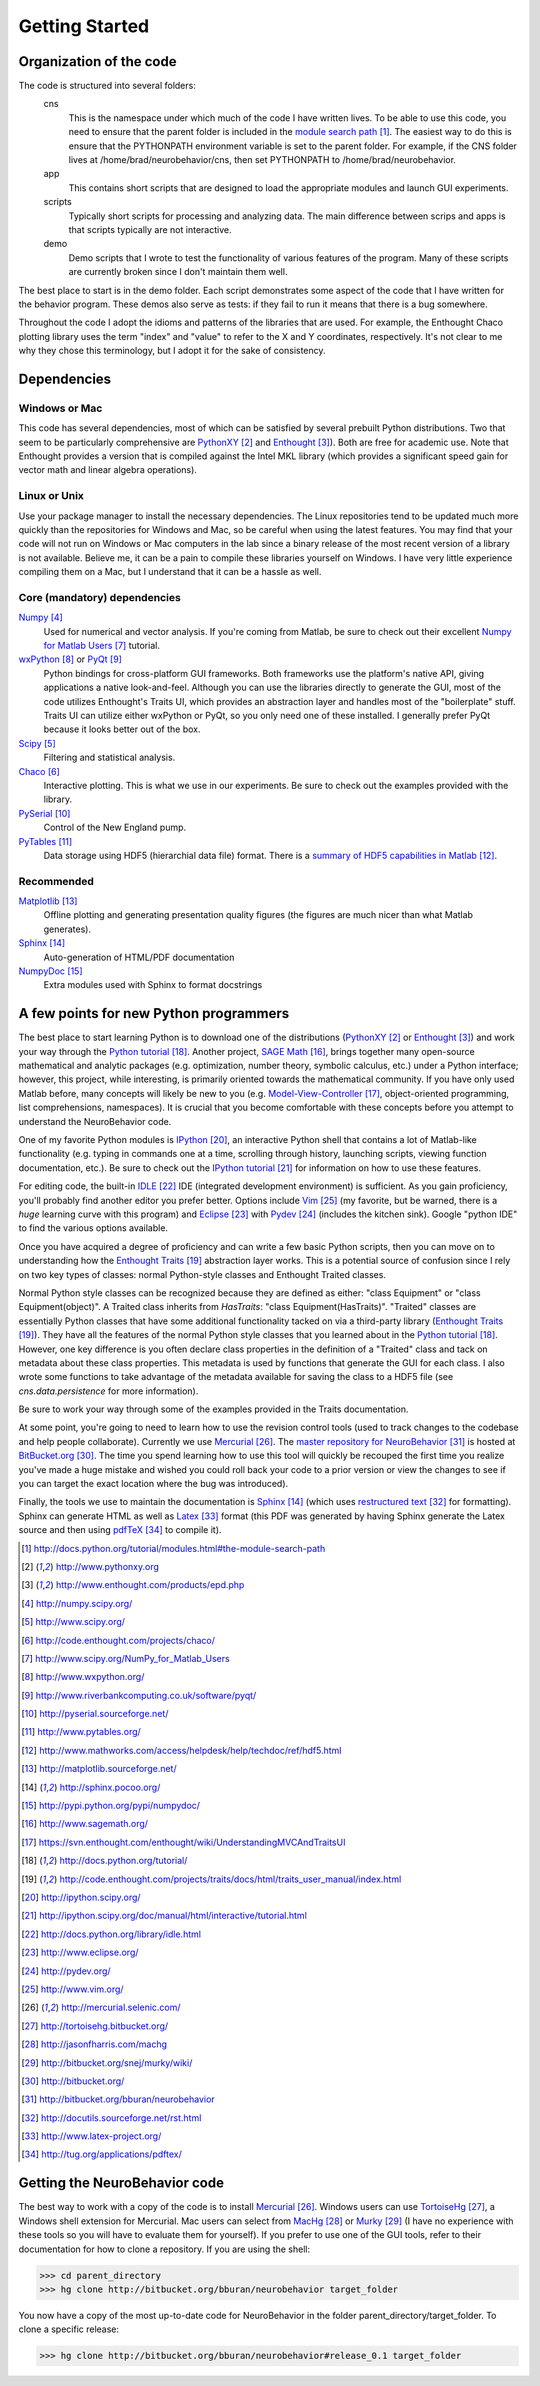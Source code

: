 ===============
Getting Started
===============

Organization of the code
========================
The code is structured into several folders:
    cns
        This is the namespace under which much of the code I have written lives.
        To be able to use this code, you need to ensure that the parent folder
        is included in the `module search path`_.  The easiest way to do this is
        ensure that the PYTHONPATH environment variable is set to the parent
        folder.  For example, if the CNS folder lives at
        /home/brad/neurobehavior/cns, then set PYTHONPATH to
        /home/brad/neurobehavior.
    app
        This contains short scripts that are designed to load the appropriate
        modules and launch GUI experiments.
    scripts
        Typically short scripts for processing and analyzing data.  The main
        difference between scrips and apps is that scripts typically are not
        interactive.
    demo
        Demo scripts that I wrote to test the functionality of various features
        of the program.  Many of these scripts are currently broken since I
        don't maintain them well.

.. _`module search path`: http://docs.python.org/tutorial/modules.html#the-module-search-path

The best place to start is in the demo folder.  Each script demonstrates some
aspect of the code that I have written for the behavior program.  These demos
also serve as tests: if they fail to run it means that there is a bug somewhere.

Throughout the code I adopt the idioms and patterns of the libraries that are
used.  For example, the Enthought Chaco plotting library uses the term "index"
and "value" to refer to the X and Y coordinates, respectively.  It's not clear
to me why they chose this terminology, but I adopt it for the sake of
consistency.

Dependencies
============

Windows or Mac
--------------
This code has several dependencies, most of which can be satisfied by several
prebuilt Python distributions.  Two that seem to be particularly comprehensive
are PythonXY_  and Enthought_).  Both are free for academic use.  Note that
Enthought provides a version that is compiled against the Intel MKL library
(which provides a significant speed gain for vector math and linear algebra
operations).

.. _PythonXY: http://www.pythonxy.org
.. _Enthought: http://www.enthought.com/products/epd.php

Linux or Unix
-------------
Use your package manager to install the necessary dependencies.  The Linux
repositories tend to be updated much more quickly than the repositories for
Windows and Mac, so be careful when using the latest features.  You may find
that your code will not run on Windows or Mac computers in the lab since a
binary release of the most recent version of a library is not available.
Believe me, it can be a pain to compile these libraries yourself on Windows.  I
have very little experience compiling them on a Mac, but I understand that it
can be a hassle as well.

Core (mandatory) dependencies
-----------------------------
Numpy_
    Used for numerical and vector analysis.  If you're coming from Matlab, be
    sure to check out their excellent `Numpy for Matlab Users`_ tutorial.
wxPython_ or PyQt_
    Python bindings for cross-platform GUI frameworks.  Both frameworks use
    the platform's native API, giving applications a native look-and-feel.
    Although you can use the libraries directly to generate the GUI, most of the
    code utilizes Enthought's Traits UI, which provides an abstraction layer and
    handles most of the "boilerplate" stuff.  Traits UI can utilize either
    wxPython or PyQt, so you only need one of these installed.  I generally
    prefer PyQt because it looks better out of the box.
Scipy_
    Filtering and statistical analysis.
Chaco_
    Interactive plotting.  This is what we use in our experiments.  Be sure to
    check out the examples provided with the library.
PySerial_
    Control of the New England pump.
PyTables_
    Data storage using HDF5 (hierarchial data file) format.  There is a `summary
    of HDF5 capabilities in Matlab`_.

.. _Numpy: http://numpy.scipy.org/
.. _Scipy: http://www.scipy.org/
.. _Chaco: http://code.enthought.com/projects/chaco/
.. _`Numpy for Matlab Users`: http://www.scipy.org/NumPy_for_Matlab_Users
.. _wxPython: http://www.wxpython.org/
.. _PyQt: http://www.riverbankcomputing.co.uk/software/pyqt/
.. _PySerial: http://pyserial.sourceforge.net/
.. _PyTables: http://www.pytables.org/
.. _`summary of HDF5 capabilities in Matlab`: http://www.mathworks.com/access/helpdesk/help/techdoc/ref/hdf5.html

Recommended
-----------
Matplotlib_
    Offline plotting and generating presentation quality figures (the figures
    are much nicer than what Matlab generates).
Sphinx_
    Auto-generation of HTML/PDF documentation
NumpyDoc_
    Extra modules used with Sphinx to format docstrings

.. _Matplotlib: http://matplotlib.sourceforge.net/
.. _Sphinx: http://sphinx.pocoo.org/ 
.. _NumpyDoc: http://pypi.python.org/pypi/numpydoc/

A few points for new Python programmers
=======================================
The best place to start learning Python is to download one of the distributions
(PythonXY_ or Enthought_) and work your way through the `Python tutorial`_.
Another project, `SAGE Math`_, brings together many open-source mathematical and
analytic packages (e.g. optimization, number theory, symbolic calculus, etc.)
under a Python interface; however, this project, while interesting, is primarily
oriented towards the mathematical community.  If you have only used Matlab
before, many concepts will likely be new to you (e.g.  Model-View-Controller_,
object-oriented programming, list comprehensions, namespaces).  It is crucial
that you become comfortable with these concepts before you attempt to understand
the NeuroBehavior code.

One of my favorite Python modules is IPython_, an interactive Python shell that
contains a lot of Matlab-like functionality (e.g. typing in commands one at a
time, scrolling through history, launching scripts, viewing function
documentation, etc.).  Be sure to check out the `IPython tutorial`_ for
information on how to use these features.

For editing code, the built-in IDLE_ IDE (integrated development environment) is
sufficient.  As you gain proficiency, you'll probably find another editor you
prefer better.  Options include Vim_ (my favorite, but be warned, there is a
*huge* learning curve with this program) and Eclipse_ with Pydev_ (includes the
kitchen sink).  Google "python IDE" to find the various options available.

Once you have acquired a degree of proficiency and can write a few basic Python
scripts, then you can move on to understanding how the `Enthought Traits`_
abstraction layer works.  This is a potential source of confusion since I rely
on two key types of classes: normal Python-style classes and Enthought Traited
classes.

.. _`SAGE Math`: http://www.sagemath.org/
.. _Model-View-Controller: https://svn.enthought.com/enthought/wiki/UnderstandingMVCAndTraitsUI
.. _`Python tutorial`: http://docs.python.org/tutorial/
.. _`Enthought Traits`: http://code.enthought.com/projects/traits/docs/html/traits_user_manual/index.html
.. _IPython: http://ipython.scipy.org/
.. _`IPython tutorial`: http://ipython.scipy.org/doc/manual/html/interactive/tutorial.html
.. _IDLE: http://docs.python.org/library/idle.html
.. _Eclipse: http://www.eclipse.org/
.. _Pydev: http://pydev.org/
.. _VIM: http://www.vim.org/

Normal Python style classes can be recognized because they are defined as
either: "class Equipment" or "class Equipment(object)".  A Traited class
inherits from `HasTraits`: "class Equipment(HasTraits)".  "Traited" classes are
essentially Python classes that have some additional functionality tacked on via
a third-party library (`Enthought Traits`_).  They have all the features of the
normal Python style classes that you learned about in the `Python tutorial`_.
However, one key difference is you often declare class properties in the
definition of a "Traited" class and tack on metadata about these class
properties.  This metadata is used by functions that generate the GUI for each
class.  I also wrote some functions to take advantage of the metadata available
for saving the class to a HDF5 file (see `cns.data.persistence` for more
information).

Be sure to work your way through some of the examples provided in the Traits
documentation.

At some point, you're going to need to learn how to use the revision control
tools (used to track changes to the codebase and help people collaborate).
Currently we use Mercurial_.  The `master repository for NeuroBehavior`_ is
hosted at BitBucket.org_.  The time you spend learning how to use this tool will
quickly be recouped the first time you realize you've made a huge mistake and
wished you could roll back your code to a prior version or view the changes to
see if you can target the exact location where the bug was introduced).

Finally, the tools we use to maintain the documentation is Sphinx_ (which uses
`restructured text`_ for formatting).  Sphinx can generate HTML as well as
Latex_ format (this PDF was generated by having Sphinx generate the Latex source
and then using pdfTeX_ to compile it).

.. _Mercurial: http://mercurial.selenic.com/
.. _TortoiseHg: http://tortoisehg.bitbucket.org/
.. _MacHg: http://jasonfharris.com/machg
.. _Murky: http://bitbucket.org/snej/murky/wiki/
.. _BitBucket.org: http://bitbucket.org/
.. _`master repository for NeuroBehavior`: http://bitbucket.org/bburan/neurobehavior
.. _`restructured text`: http://docutils.sourceforge.net/rst.html
.. _Latex: http://www.latex-project.org/
.. _pdfTeX: http://tug.org/applications/pdftex/

.. target-notes::

Getting the NeuroBehavior code
==============================
The best way to work with a copy of the code is to install Mercurial_.  Windows
users can use TortoiseHg_, a Windows shell extension for Mercurial.  Mac users
can select from MacHg_ or Murky_ (I have no experience with these tools so you
will have to evaluate them for yourself).  If you prefer to use one of the GUI
tools, refer to their documentation for how to clone a repository.  If you are
using the shell:

>>> cd parent_directory
>>> hg clone http://bitbucket.org/bburan/neurobehavior target_folder

You now have a copy of the most up-to-date code for NeuroBehavior in the folder
parent_directory/target_folder.  To clone a specific release:

>>> hg clone http://bitbucket.org/bburan/neurobehavior#release_0.1 target_folder
